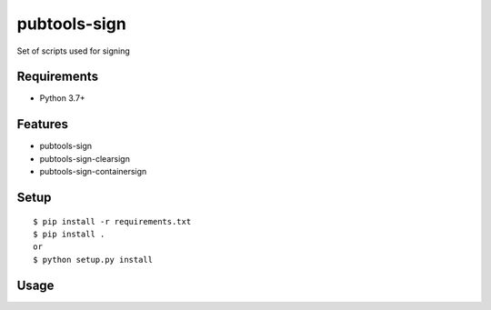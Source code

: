 ===============
 pubtools-sign
===============

Set of scripts used for signing 


Requirements
============

* Python 3.7+

Features
========
* pubtools-sign
* pubtools-sign-clearsign 
* pubtools-sign-containersign 

Setup
=====

::

  $ pip install -r requirements.txt
  $ pip install . 
  or
  $ python setup.py install

Usage
=====
